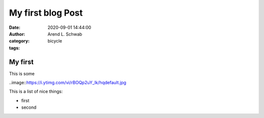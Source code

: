 ==============================================
My first blog Post
==============================================

.. thi is comment

:date: 2020-09-01 14:44:00
:author: Arend L. Schwab
:category: bicycle
:tags: 

My first 
====================

This is some

..image::https://i.ytimg.com/vi/rBOQp2uY_lk/hqdefault.jpg

This is a list of nice things:

- first
- second
